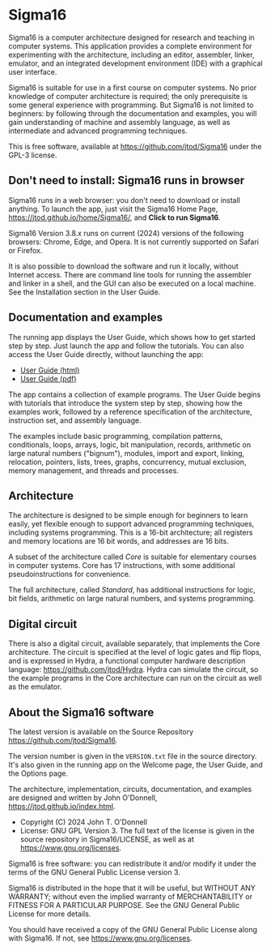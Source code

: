 * Sigma16

Sigma16 is a computer architecture designed for research and teaching
in computer systems.  This application provides a complete environment
for experimenting with the architecture, including an editor,
assembler, linker, emulator, and an integrated development environment
(IDE) with a graphical user interface.

Sigma16 is suitable for use in a first course on computer systems.  No
prior knowledge of computer architecture is required; the only
prerequisite is some general experience with programming.  But Sigma16
is not limited to beginners: by following through the documentation
and examples, you will gain understanding of machine and assembly
language, as well as intermediate and advanced programming techniques.

This is free software, available at
[[https://github.com/jtod/Sigma16]] under the GPL-3 license.

** Don't need to install: Sigma16 runs in browser

Sigma16 runs in a web browser: you don't need to download or install
anything.  To launch the app, just visit the Sigma16 Home Page,
[[https://jtod.github.io/home/Sigma16/]], and *Click to run Sigma16*.

Sigma16 Version 3.8.x runs on current (2024) versions of the following
browsers: Chrome, Edge, and Opera.  It is not currently supported on
Safari or Firefox.

It is also possible to download the software and run it locally,
without Internet access.  There are command line tools for running the
assembler and linker in a shell, and the GUI can also be executed on a
local machine.  See the Installation section in the User Guide.

** Documentation and examples

The running app displays the User Guide, which shows how to get
started step by step.  Just launch the app and follow the tutorials.
You can also access the User Guide directly, without launching the
app:

- [[https://sigma16.herokuapp.com/Sigma16/build/release/Sigma16/docs/UserGuide/Sigma16UserGuide.html][User Guide (html)]]
- [[https://sigma16.herokuapp.com/Sigma16/build/release/Sigma16/docs/UserGuide/Sigma16UserGuide.pdf][User Guide (pdf)]]

The app contains a collection of example programs.  The User Guide
begins with tutorials that introduce the system step by step, showing
how the examples work, followed by a reference specification of the
architecture, instruction set, and assembly language.

The examples include basic programming, compilation patterns,
conditionals, loops, arrays, logic, bit manipulation, records,
arithmetic on large natural numbers ("bignum"), modules, import and
export, linking, relocation, pointers, lists, trees, graphs,
concurrency, mutual exclusion, memory management, and threads and
processes.

** Architecture

The architecture is designed to be simple enough for beginners to
learn easily, yet flexible enough to support advanced programming
techniques, including systems programming.  This is a 16-bit
architecture; all registers and memory locations are 16 bit words, and
addresses are 16 bits.

A subset of the architecture called /Core/ is suitable for elementary
courses in computer systems.  Core has 17 instructions, with some
additional pseudoinstructions for convenience.

The full architecture, called /Standard/, has additional instructions
for logic, bit fields, arithmetic on large natural numbers, and
systems programming.

** Digital circuit

There is also a digital circuit, available separately, that implements
the Core architecture.  The circuit is specified at the level of logic
gates and flip flops, and is expressed in Hydra, a functional computer
hardware description language: [[https://github.com/jtod/Hydra]].
Hydra can simulate the circuit, so the example programs in the Core
architecture can run on the circuit as well as the emulator.

** About the Sigma16 software

The latest version is available on the Source Repository
[[https://github.com/jtod/Sigma16]].

The version number is given in the =VERSION.txt= file in the source
directory.  It's also given in the running app on the Welcome page,
the User Guide, and the Options page.

The architecture, implementation, circuits, documentation, and
examples are designed and written by John O'Donnell,
[[https://jtod.github.io/index.html]].

- Copyright (C) 2024 John T. O'Donnell
- License: GNU GPL Version 3.  The full text of the license is given
  in the source repository in Sigma16/LICENSE, as well as at
  [[https://www.gnu.org/licenses][https://www.gnu.org/licenses]].

Sigma16 is free software: you can redistribute it and/or modify it
under the terms of the GNU General Public License version 3.

Sigma16 is distributed in the hope that it will be useful, but WITHOUT
ANY WARRANTY; without even the implied warranty of MERCHANTABILITY or
FITNESS FOR A PARTICULAR PURPOSE.  See the GNU General Public License
for more details.

You should have received a copy of the GNU General Public License
along with Sigma16.  If not, see
[[https://www.gnu.org/licenses][https://www.gnu.org/licenses]].
